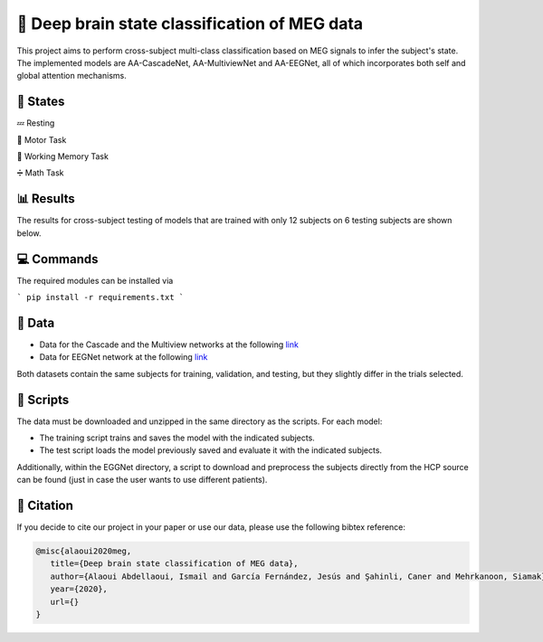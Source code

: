 📡 Deep brain state classification of MEG data
========

This project aims to perform cross-subject multi-class classification based on MEG signals to infer the subject's state. The implemented models are AA-CascadeNet, AA-MultiviewNet and AA-EEGNet, all of which incorporates both self and global attention mechanisms. 


📑 States
-----

💤 Resting

💨 Motor Task

💾 Working Memory Task

➗ Math Task 


📊 Results
-----

The results for cross-subject testing of models that are trained with only 12 subjects on 6 testing subjects are shown below. 

.. figure:: results.svg


💻 Commands
-----

The required modules can be installed  via

```
pip install -r requirements.txt
```

  
📂 Data
-----

- Data for the Cascade and the Multiview networks at the following `link <https://mega.nz/file/KcsXELzR#HLpcYcP7g5VM4NdAIM4M-hxXjyhtLncbrj4xUh6Zr9k>`__

- Data for EEGNet network at the following `link <https://mega.nz/file/GVk0EKCI#GX6agShuNWVx2ucktIiJPRkwLQDQCI6BNeFP-tq5pwM>`__

Both datasets contain the same subjects for training, validation, and testing, but they slightly differ in the trials selected.

📜 Scripts
-----
The data must be downloaded and unzipped in the same directory as the scripts. For each model:

- The training script trains and saves the model with the indicated subjects.

- The test script loads the model previously saved and evaluate it with the indicated subjects.

Additionally, within the EGGNet directory, a script to download and preprocess the subjects directly from the HCP source can be found (just in case the user wants to use different patients). 

🔗 Citation
-----

If you decide to cite our project in your paper or use our data, please use the following bibtex reference:

.. code:: bibtex

  @misc{alaoui2020meg,
     title={Deep brain state classification of MEG data},
     author={Alaoui Abdellaoui, Ismail and García Fernández, Jesús and Şahinli, Caner and Mehrkanoon, Siamak},
     year={2020},
     url={}
  }
